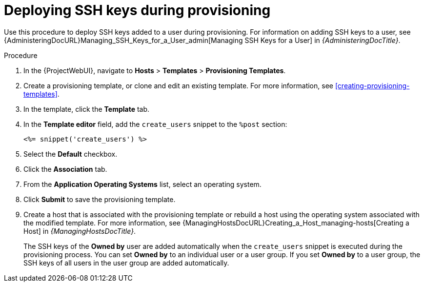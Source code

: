 [id="Deploying_SSH_Keys_During_Provisioning_{context}"]
= Deploying SSH keys during provisioning

Use this procedure to deploy SSH keys added to a user during provisioning.
For information on adding SSH keys to a user, see {AdministeringDocURL}Managing_SSH_Keys_for_a_User_admin[Managing SSH Keys for a User] in _{AdministeringDocTitle}_.

.Procedure
. In the {ProjectWebUI}, navigate to *Hosts* > *Templates* > *Provisioning Templates*.
. Create a provisioning template, or clone and edit an existing template.
For more information, see xref:creating-provisioning-templates[].
. In the template, click the *Template* tab.
. In the *Template editor* field, add the `create_users` snippet to the `%post` section:
+
----
<%= snippet('create_users') %>
----
. Select the *Default* checkbox.
. Click the *Association* tab.
. From the *Application Operating Systems* list, select an operating system.
. Click *Submit* to save the provisioning template.
. Create a host that is associated with the provisioning template or rebuild a host using the operating system associated with the modified template.
For more information, see {ManagingHostsDocURL}Creating_a_Host_managing-hosts[Creating a Host] in _{ManagingHostsDocTitle}_.
+
The SSH keys of the *Owned by* user are added automatically when the `create_users` snippet is executed during the provisioning process.
You can set *Owned by* to an individual user or a user group.
If you set *Owned by* to a user group, the SSH keys of all users in the user group are added automatically.
